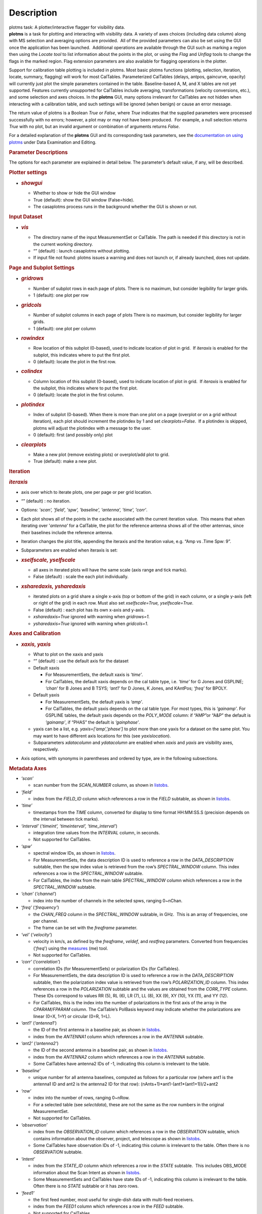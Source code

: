 .. container::
   :name: viewlet-above-content-title

Description
===========

.. container::
   :name: viewlet-below-content-title

.. container:: documentDescription description

   plotms task: A plotter/interactive flagger for visibility data.

.. container:: section
   :name: viewlet-above-content-body

.. container:: section
   :name: content-core

   .. container::
      :name: parent-fieldname-text

      **plotms** is a task for plotting and interacting with visibility
      data. A variety of axes choices (including data column) along with
      MS selection and averaging options are provided.  All of the
      provided parameters can also be set using the GUI once the
      application has been launched.  Additional operations are
      available through the GUI such as marking a region then using the
      *Locate tool* to list information about the points in the plot, or
      using the *Flag* and *Unflag* tools to change the flags in the
      marked region. Flag extension parameters are also available for
      flagging operations in the plotter.

      Support for calibration table plotting is included in plotms. 
      Most basic plotms functions (plotting, selection, iteration,
      locate, summary, flagging) will work for most CalTables.
      Parameterized CalTables (delays, antpos, gaincurve, opacity) will
      currently just plot the simple parameters contained in the table.
      Baseline-based A, M, and X tables are not yet supported. Features
      currently unsupported for CalTables include averaging,
      transformations (velocity conversions, etc.), and some selection
      and axes choices. In the **plotms** GUI, many options irrelevant
      for CalTables are not hidden when interacting with a calibration
      table, and such settings will be ignored (when benign) or cause an
      error message.

      The return value of plotms is a Boolean *True* or *False*, where
      *True* indicates that the supplied parameters were processed
      successfully with no errors; however, a plot may or may not have
      been produced.  For example, a null selection returns *True* with
      no plot, but an invalid argument or combination of arguments
      returns *False*.

      For a detailed explanation of the **plotms** GUI and its
      corresponding task parameters, see the `documentation on using
      plotms <https://casa.nrao.edu/casadocs-devel/stable/calibration-and-visibility-data/data-examination-and-editing/using-plotms-to-plot-and-edit-visibilities-and-calibration-tables>`__
      under Data Examination and Editing.

      .. rubric:: Parameter Descriptions
         :name: parameter-descriptions

      The options for each parameter are explained in detail below. The
      parameter’s default value, if any, will be described.

      .. rubric:: Plotter settings
         :name: plotter-settings

      -  .. rubric:: *showgui*
            :name: showgui

         -  Whether to show or hide the GUI window
         -  True (default): show the GUI window (False=hide).
         -  The casaplotms process runs in the background whether the
            GUI is shown or not.

      .. rubric:: Input Dataset
         :name: input-dataset

      -  .. rubric:: *vis*
            :name: vis

         -  The directory name of the input MeasurementSet or CalTable.
            The path is needed if this directory is not in the current
            working directory.
         -  “” (default) : launch casaplotms without plotting.
         -  If input file not found: plotms issues a warning and does
            not launch or, if already launched, does not update.

      .. rubric:: Page and Subplot Settings
         :name: page-and-subplot-settings

      -  .. rubric:: *gridrows*
            :name: gridrows

         -  Number of subplot rows in each page of plots. There is no
            maximum, but consider legibility for larger grids.
         -  1 (default): one plot per row

      -  .. rubric:: *gridcols*
            :name: gridcols

         -  Number of subplot columns in each page of plots There is no
            maximum, but consider legibility for larger grids.
         -  1 (default): one plot per column

      -  .. rubric:: *rowindex*
            :name: rowindex

         -  Row location of this subplot (0-based), used to indicate
            location of plot in grid.  If *iteraxis* is enabled for the
            subplot, this indicates where to put the first plot.
         -  0 (default): locate the plot in the first row.

      -  .. rubric:: *colindex*
            :name: colindex

         -  Column location of this subplot (0-based), used to indicate
            location of plot in grid.  If *iteraxis* is enabled for the
            subplot, this indicates where to put the first plot.
         -  0 (default): locate the plot in the first column.

      -  .. rubric:: *plotindex*
            :name: plotindex

         -  Index of subplot (0-based). When there is more than one plot
            on a page (overplot or on a grid without iteration), each
            plot should increment the plotindex by 1 and set
            *clearplots=False*.  If a plotindex is skipped, plotms will
            adjust the plotindex with a message to the user.
         -  0 (default): first (and possibly only) plot

      -  .. rubric:: *clearplots*
            :name: clearplots

         -  Make a new plot (remove existing plots) or overplot/add plot
            to grid.
         -  True (default): make a new plot.

      .. rubric:: Iteration
         :name: iteration

      .. rubric:: *iteraxis*
         :name: iteraxis

      -  axis over which to iterate plots, one per page or per grid
         location.
      -  “” (default) : no iteration.
      -  Options: *'scan', 'field', 'spw', 'baseline', 'antenna',
         'time', 'corr'*.
      -  Each plot shows all of the points in the cache associated with
         the current iteration value.  This means that when iterating
         over '*antenna'* for a CalTable, the plot for the reference
         antenna shows all of the other antennas, since their baselines
         include the reference antenna.
      -  Iteration changes the plot title, appending the iteraxis and
         the iteration value, e.g. “Amp vs .Time Spw: 9”.
      -  Subparameters are enabled when iteraxis is set:

      -  .. rubric:: *xselfscale, yselfscale*
            :name: xselfscale-yselfscale

         -  all axes in iterated plots will have the same scale (axis
            range and tick marks).
         -  False (default) : scale the each plot individually.

      -  .. rubric:: *xsharedaxis, ysharedaxis*
            :name: xsharedaxis-ysharedaxis

         -  iterated plots on a grid share a single x-axis (top or
            bottom of the grid) in each column, or a single y-axis (left
            or right of the grid) in each row. Must also set
            *xselfscale=True, yselfscale=True*.
         -  False (default) : each plot has its own x-axis and y-axis.
         -  *xsharedaxis=True* ignored with warning when *gridrows=1.*
         -  *ysharedaxis=True* ignored with warning when *gridcols=1*.

      .. rubric:: Axes and Calibration
         :name: axes-and-calibration

      -  .. rubric:: *xaxis, yaxis*
            :name: xaxis-yaxis

         -  What to plot on the xaxis and yaxis
         -  “” (default) : use the default axis for the dataset
         -  Default xaxis

            -  For MeasurementSets, the default xaxis is *‘time’*.
            -  For CalTables, the default xaxis depends on the cal table
               type, i.e. *‘time’* for G Jones and GSPLINE; *‘chan’* for
               B Jones and B TSYS; *‘ant1’* for D Jones, K Jones, and
               KAntPos; *‘freq’* for BPOLY.

         -  Default yaxis

            -  For MeasurementSets, the default yaxis is *‘amp’*.
            -  For CalTables, the default yaxis depends on the cal table
               type. For most types, this is *‘gainamp’*. For GSPLINE
               tables, the default yaxis depends on the *POLY_MODE*
               column: if “AMP”or “A&P” the default is *‘gainamp’*, if
               “PHAS” the default is *‘gainphase’*.

         -  yaxis can be a list, e.g. *yaxis=[‘amp’,’phase’]* to plot
            more than one yaxis for a dataset on the same plot. You may
            want to have different axis locations for this (see
            *yaxislocation*).
         -  Subparameters *xdatacolumn* and *ydatacolumn* are enabled
            when *xaxis* and *yaxis* are visibility axes, respectively.

      -  Axis options, with synonyms in parentheses and ordered by type,
         are in the following subsections.

      .. rubric:: Metadata Axes
         :name: metadata-axes

      -  *‘scan’*

         -  scan number from the *SCAN_NUMBER* column, as shown in
            `listobs <https://casa.nrao.edu/casadocs-devel/stable/global-task-list/task_listobs>`__.

      -  *‘field’*

         -  index from the *FIELD_ID* column which references a row in
            the *FIELD* subtable, as shown in
            `listobs <https://casa.nrao.edu/casadocs-devel/stable/global-task-list/task_listobs>`__.

      -  *‘time’*

         -  timestamps from the *TIME* column, converted for display to
            time format HH:MM:SS.S (precision depends on the interval
            between tick marks).

      -  *‘interval’* (*‘timeint’, ‘timeinterval’, ‘time_interval’*)

         -  integration time values from the *INTERVAL* column, in
            seconds.
         -  Not supported for CalTables.

      -  *‘spw’*

         -  spectral window IDs, as shown in
            `listobs <https://casa.nrao.edu/casadocs-devel/stable/global-task-list/task_listobs>`__.
         -  For MeasurementSets, the data description ID is used to
            reference a row in the *DATA_DESCRIPTION* subtable, then the
            spw index value is retrieved from the row’s
            *SPECTRAL_WINDOW* column. This index references a row in the
            *SPECTRAL_WINDOW* subtable.
         -  For CalTables, the index from the main table
            *SPECTRAL_WINDOW* column which references a row in the
            *SPECTRAL_WINDOW* subtable.

      -  *‘chan’* (*‘channel’*)

         -  index into the number of channels in the selected spws,
            ranging 0~nChan.

      -  ‘\ *freq’* (*‘frequency’*)

         -  the *CHAN_FREQ* column in the *SPECTRAL_WINDOW* subtable, in
            GHz.  This is an array of frequencies, one per channel.
         -  The frame can be set with the *freqframe* parameter.

      -  *‘vel’* (*‘velocity’*)

         -  velocity in km/s, as defined by the *freqframe*, *veldef*,
            and *restfreq* parameters. Converted from frequencies
            ('*freq*') using the
            `measures <https://casa.nrao.edu/casadocs-devel/stable/global-tool-list/tool_measures>`__
            (me) tool.
         -  Not supported for CalTables.

      -  *‘corr’* (*‘correlation’*)

         -  correlation IDs (for MeasurementSets) or polarization IDs
            (for CalTables).
         -  For MeasurementSets, the data description ID is used to
            reference a row in the *DATA_DESCRIPTION* subtable, then the
            polarization index value is retrieved from the row’s
            *POLARIZATION_ID* column. This index references a row in the
            *POLARIZATION* subtable and the values are obtained from the
            *CORR_TYPE* column.    These IDs correspond to values RR
            (5), RL (6), LR (7), LL (8), XX (9), XY (10), YX (11), and
            YY (12).
         -  For CalTables, this is the index into the number of
            polarizations in the first axis of the array in the
            *CPARAM/FPARAM* column. The CalTable’s PolBasis keyword may
            indicate whether the polarizations are linear (0=X, 1=Y) or
            circular (0=R, 1=L).

      -  *‘ant1’* (*‘antenna1’*)

         -  the ID of the first antenna in a baseline pair, as shown in
            `listobs <https://casa.nrao.edu/casadocs-devel/stable/global-task-list/task_listobs>`__.
         -  index from the *ANTENNA1* column which references a row in
            the *ANTENNA* subtable.

      -  *‘ant2’* (*‘antenna2’*)

         -  the ID of the second antenna in a baseline pair, as shown in
            `listobs <https://casa.nrao.edu/casadocs-devel/stable/global-task-list/task_listobs>`__.
         -  index from the *ANTENNA2* column which references a row in
            the *ANTENNA* subtable.
         -  Some CalTables have antenna2 IDs of -1, indicating this
            column is irrelevant to the table.

      -  *‘baseline’*

         -  unique number for all antenna baselines, computed as follows
            for a particular row (where ant1 is the antenna1 ID and ant2
            is the antenna2 ID for that row):
            (nAnts+1)*ant1-(ant1*(ant1+1))/2+ant2

      -  *‘row’*

         -  index into the number of rows, ranging 0~nRow.
         -  For a selected table (see *selectdata*), these are not the
            same as the row numbers in the original MeasurementSet.
         -  Not supported for CalTables.

      -  *‘observation’*

         -  index from the *OBSERVATION_ID* column which references a
            row in the *OBSERVATION* subtable, which contains
            information about the observer, project, and telescope as
            shown in
            `listobs <https://casa.nrao.edu/casadocs-devel/stable/global-task-list/task_listobs>`__.
         -  Some CalTables have observation IDs of -1, indicating this
            column is irrelevant to the table. Often there is no
            *OBSERVATION* subtable.

      -  *‘intent’*

         -  index from the *STATE_ID* column which references a row in
            the *STATE* subtable.  This includes OBS_MODE information
            about the Scan Intent as shown in
            `listobs <https://casa.nrao.edu/casadocs-devel/stable/global-task-list/task_listobs>`__.
         -  Some MeasurementSets and CalTables have state IDs of -1,
            indicating this column is irrelevant to the table. Often
            there is no *STATE* subtable or it has zero rows.

      -  *‘feed1’*

         -  the first feed number, most useful for single-dish data with
            multi-feed receivers.
         -  index from the *FEED1* column which references a row in the
            *FEED* subtable.
         -  Not supported for CalTables.

      -  *‘feed2’*

         -  the second feed number, most useful for single-dish data
            with multi-feed receivers.
         -  index from the *FEED2* column which references a row in the
            *FEED* subtable.
         -  Not supported for CalTables.

      .. rubric:: Visibility and Flag Axes
         :name: visibility-and-flag-axes

      -  *‘amp’* (*‘amplitude’*)

         -  amplitude of the complex visibility cube from the
            MeasurementSet data column specified in the *datacolumn*
            parameter.
         -  If only the *FLOAT_DATA* column exists, the float values are
            plotted and the axis is labeled “Amp:float”.
         -  For residual data columns, vector (complex) subtraction or
            division occurs before the amplitude is computed.  When
            averaging is enabled, the averaged data for each column is
            used for the subtraction or division, then the amplitude is
            taken.
         -  For CalTables with complex parameters (*CPARAM* column),
            this axis is relabeled “Gain Amp”. For CalTables with float
            parameters (*FPARAM* column), the float values are plotted
            and the axis is relabeled appropriately, e.g. "Delay",
            "SwPower", "Tsys", "Opac", etc.

      -  *‘phase’*

         -  phase of the complex visibility cube from the MeasurementSet
            data column specified in the *datacolumn* parameter, in
            degrees.
         -  Not valid if only non-complex *FLOAT_DATA* column exists.
         -  For residual data columns, vector (complex) subtraction or
            division occurs before the phase is computed.  When
            averaging is enabled, the averaged data for each column is
            used for the subtraction or division, then the phase is
            taken.
         -  For CalTables with complex parameters (*CPARAM* column),
            this axis is relabeled “Gain Phase”. Not valid for CalTables
            with non-complex float parameters (*FPARAM* column).

      -  *‘real’*

         -  the real part of the complex visibility cube from the
            MeasurementSet data column specified in the *datacolumn*
            parameter.
         -  If only the *FLOAT_DATA* column exists, the float values are
            plotted and the axis is labeled “Amp:float”.
         -  For residual data columns, vector (complex) subtraction or
            division occurs before the real part is computed.  When
            averaging is enabled, the averaged data for each column is
            used for the subtraction or division, then the real part is
            taken.
         -  For CalTables with complex parameters (*CPARAM* column),
            this axis is relabeled ‘Gain Real’. Not valid for CalTables
            with non-complex float parameters (*FPARAM* column).

      -  *‘imag’* (*‘imaginary’*)

         -  the imaginary part of the complex visibility cube from the
            MeasurementSet data column specified in the *datacolumn*
            parameter.
         -  Not valid if only non-complex *FLOAT_DATA* column exists.
         -  For residual data columns, vector (complex) subtraction or
            division occurs before the imaginary part is computed.  When
            averaging is enabled, the averaged data for each column is
            used for the subtraction or division, then the imaginary
            part is taken.
         -  For CalTables with complex parameters (*CPARAM* column),
            this axis is re-labeled ‘Gain Imag’. Not valid for CalTables
            with non-complex float parameters (*FPARAM* column).

      -  *‘wt’* (*‘weight’*)

         -  values from the *WEIGHT* column, which reflects how much
            weight each corrected data sample (*CORRECTED_DATA* column)
            should receive when combined, e.g. in averaging. See also
            chapter on `Data
            Weights <https://casa.nrao.edu/casadocs-devel/stable/calibration-and-visibility-data/data-weights>`__.
         -  Not supported for CalTables.

      -  *‘wtamp’* (*‘wt*amp’*)

         -  product of the weight from the *WEIGHT* column and the
            amplitude of the visibility cube from the requested data
            column.
            Not supported for CalTables.

      -  *‘wtsp’* (*‘weightspectrum’*)

         -  values from the *WEIGHT_SPECTRUM* column, which reflects
            per-channel frequency variations of the *WEIGHT* column. If
            this column does not exist, a warning is issued and *WEIGHT*
            is plotted instead. See also chapter on `Data
            Weights <https://casa.nrao.edu/casadocs-devel/stable/calibration-and-visibility-data/data-weights>`__.
         -  Not supported for CalTables.

      -  *‘sigma’*

         -  values from the *SIGMA* column, which reflects the rms noise
            of the *DATA* column.  See also chapter on `Data
            Weights <https://casa.nrao.edu/casadocs-devel/stable/calibration-and-visibility-data/data-weights>`__.
         -  Not supported for CalTables.

      -  *‘sigmasp’* (*‘sigmaspectrum’*)

         -  values from the *SIGMA_SPECTRUM* column, which reflects
            per-channel frequency variations of the *SIGMA* column. If
            this column does not exist, the values are derived.  See
            also chapter on `Data
            Weights <https://casa.nrao.edu/casadocs-devel/stable/calibration-and-visibility-data/data-weights>`__.
         -  Not supported for CalTables.

      -  *‘flag’*

         -  boolean values from the *FLAG* column (0=unflagged,
            1=flagged).

      -  *‘flagrow’*

         -  boolean values from the *FLAG_ROW* column (0=no flags in
            row, 1=flags in row).
         -  This can be inconsistent with *FLAG*, as it is not always
            updated as flags are changed.

      .. rubric:: Observational Geometry Axes
         :name: observational-geometry-axes

      -  *‘uvdist’*

         -  uv distance (baseline separations), in meters. Calculated as
            sqrt(u*u+v*v), where u and v are values from the *UVW*
            column
            Not supported for CalTables.

      -  *‘uvwave’* (*’uvdistl’, ’uvdist_l’*)

         -  uv distance (baseline separations) as a function of
            frequency, in units of the observing wavelength λ (lambda).
         -  Not supported for CalTables.

      -  *‘u’*

         -  u in meters, from the *UVW* column.
         -  Not supported for CalTables.

      -  *‘v’*

         -  v in meters, from the *UVW* column.
         -  Not supported for CalTables.

      -  *‘w’*

         -  w in meters, from the *UVW* column.
         -  Not supported for CalTables.

      -  *‘uwave’*

         -  u in units of wavelength λ (lambda).
         -  Not supported for CalTables.

      -  *‘vwave’*

         -  v in units of wavelength λ (lambda).
         -  Not supported for CalTables.

      -  *‘wwave’*

         -  w in units of wavelength λ (lambda).
         -  Not supported for CalTables.

      -  *‘azimuth’*

         -  azimuth for the entire array, in degrees. Calculated from
            the *FIELD* table’s *PHASE_DIR* column and the observatory
            position, using the
            `measures <https://casa.nrao.edu/casadocs-devel/stable/global-tool-list/tool_measures>`__
            (me) tool.
         -  Not supported for CalTables.

      -  *‘elevation*\ ’

         -  elevation for the entire array, in degrees. Calculated from
            the *FIELD* table’s *PHASE_DIR* column and the observatory
            position, using the
            `measures <https://casa.nrao.edu/casadocs-devel/stable/global-tool-list/tool_measures>`__
            (me) tool.
         -  Not supported for CalTables.

      -  *‘hourang’* (*‘hourangle’*)

         -  hour angle for the entire array, in units of hours.
            Calculated from the FIELD table’s *PHASE_DIR* column and the
            observatory position, using
            the `measures <https://casa.nrao.edu/casadocs-devel/stable/global-tool-list/tool_measures>`__
            (me) tool.
         -  Not supported for CalTables.

      -  *‘parang’* (*‘parangle’, ‘parallacticangle’*)

         -  parallactic angle for the entire array, in degrees.
            Calculated from the FIELD table’s *PHASE_DIR* column and the
            observatory position, using
            the `measures <https://casa.nrao.edu/casadocs-devel/stable/global-tool-list/tool_measures>`__
            (me) tool .
         -  Not supported for CalTables.

      -  *‘antenna’* (*‘ant’*)

         -  antenna IDs in range 0~nAnt, for plotting antenna-based
            quantities.
         -  For CalTables with no antenna2 IDs, ‘antenna’ is the same as
            ‘antenna1’.

      -  *‘ant-azimuth’*

         -  azimuth for each antenna, in degrees. Calculated from the
            *FIELD* table’s *PHASE_DIR* column and the positions in the
            *ANTENNA* table, using
            the `measures <https://casa.nrao.edu/casadocs-devel/stable/global-tool-list/tool_measures>`__
            (me) tool.
         -  Not supported for CalTables.

      -  *‘ant-elevation’*

         -  elevation for each antenna, in degrees. Calculated from the
            *FIELD* table’s *PHASE_DIR* column and the positions in the
            *ANTENNA* table, using
            the `measures <https://casa.nrao.edu/casadocs-devel/stable/global-tool-list/tool_measures>`__
            (me) tool.
         -  Not supported for CalTables.

      -  'ant-ra'

         -  Only implemented for ALMA, ASTE, and NRO data.
         -  longitude of the direction to which the first antenna of a
            baseline points at data-taking timestamps. Calculated by
            interpolating at data-taking timestamps POINTING table's
            DIRECTION column, and converting the result to a
            user-specified reference frame. See xinterp, yinterp and
            xframe, yframe parameters below for supported interpolation
            methods and reference frames.
         -  Not supported for CalTables
         -  Averaging not supported

      -   'ant-dec'

         -  Only implemented for ALMA, ASTE, and NRO data.
         -  latitude of the direction to which the first antenna of a
            baseline points at data-taking timestamps. Calculated by
            interpolating at data-taking timestamps POINTING table's
            DIRECTION column, and converting the result to a
            user-specified reference frame. See xinterp, yinterp and
            xframe, yframe parameters below for supported interpolation
            methods and reference frames.
         -  Not supported for CalTables
         -  Averaging not supported

      -  *‘ant-parang’* (*‘ant-parangle’, ‘ant-parallacticangle’*)

         -  parallactic angle for each antenna, in degrees. Calculated
            from the *FIELD* table’s *PHASE_DIR* column and the
            positions in the *ANTENNA* table, using
            the `measures <https://casa.nrao.edu/casadocs-devel/stable/global-tool-list/tool_measures>`__
            (me) tool.
         -  Not supported for CalTables.

      .. rubric:: Calibration Axes
         :name: calibration-axes

      -  *‘gainamp’* (*‘gamp’*)

         -  Invalid for MeasurementSets.
         -  amplitude of complex gain parameters (*CPARAM* column). For
            CalTables with float parameters (*FPARAM* column), the float
            values are plotted.  For polynomial CalTables, including
            BPOLY and GSPLINE, the viscube values are calculated
            according to the *POLY_MODE* and their amplitudes are
            plotted.
         -  When the default *xaxis* or *yaxis* parameter (“”) is used,
            the *gainamp* axis is relabeled with the axis appropriate
            for the table type.  However, when the xaxis or yaxis is
            explicitly set to *‘gainamp’*, the axis is labeled ”Gain
            Amplitude” although the float parameter values may actually
            be Tsys, opacity, etc.

      -  *‘gainphase’* (‘\ *gphase’*)

         -  Invalid for MeasurementSets.
         -  phase of complex gain parameters (*CPARAM* column). Invalid
            for CalTables with float parameters (*FPARAM* column).  For
            polynomial CalTables, including BPOLY and GSPLINE, the
            viscube values are calculated according to the *POLY_MODE*
            and their phases are plotted.

      -  *‘gainreal’* (*‘greal’*)

         -  Invalid for MeasurementSets.
         -  real part of complex gain parameters (*CPARAM* column).
            Invalid for CalTables with float parameters (*FPARAM*
            column).  For polynomial CalTables, including BPOLY and
            GSPLINE, the viscube values are calculated according to the
            *POLY_MODE* and the real part is plotted.

      -  *‘gainimag’* (*‘gimag’*)

         -  Invalid for MeasurementSets.
         -  imaginary part of complex gain parameters (*CPARAM* column).
            Invalid for CalTables with float parameters (*FPARAM*
            column).  For polynomial CalTables, including BPOLY and
            GSPLINE, the viscube values are calculated according to the
            *POLY_MODE* and their phases are plotted.

      -  *‘delay*\ ’ (*‘del’*)

         -  Invalid for MeasurementSets.
         -  delay values of a delay CalTable, from the *FPARAM* column.
            Invalid for other CalTable types.

      -  *‘swpower’* (*‘swp’, ‘switchedpower’, ‘spgain’*)

         -  Invalid for MeasurementSets.
         -  switched power values for a VLA switched power CalTable,
            from the *FPARAM* column. Invalid for other CalTable types.

      -  *‘tsys’*

         -  Invalid for MeasurementSets.
         -  tsys of a Tsys CalTable, from the *FPARAM* column. Invalid
            for otherCalTable types.

      -  *‘opacity’* (*‘opac’*)

         -  Invalid for MeasurementSets.
         -  opacity of an opacity CalTable, from the *FPARAM* column.
            Invalid for other CalTable types.

      -  *‘snr’*

         -  Invalid for MeasurementSets.
         -  signal-to-noise ratio of a CalTable, from the *SNR* column.

      -  *‘tec’*

         -  Invalid for MeasurementSets.
         -  total electron content of an ionosphere correction CalTable,
            from the *FPARAM* column. Invalid for other CalTable types.

      .. rubric:: Ephemeris Axes
         :name: ephemeris-axes

      -  *‘radialvelocity’*

         -  radial velocity of an ephemeris field, in km/s. Valid only
            for MeasurementSets whose *FIELD* subtable has an ephemeris
            table.
         -  Invalid for CalTables.

      -  *‘distance’* (*‘rho’*)

         -  distance (rho) of an ephemeris field, in km. Valid only for
            MeasurementSets whose *FIELD* subtable has an ephemeris
            table.
         -  Invalid for CalTables.

      .. rubric:: Other Axis Settings
         :name: other-axis-settings

      -  .. rubric:: *xdatacolumn, ydatacolumn*
            :name: xdatacolumn-ydatacolumn

         -  data column in the MeasurementSet from which to retrieve
            visibilities
         -  “” (default) : ‘\ *data*\ ’ (*DATA* column).
         -  Subparameters of visibility axes only.
         -  If a data column other than ‘\ *data’* is selected, the
            visibility axis in the plot title is appended with the data
            column name, e.g. “Amp:corrected vs. Time”.
         -  For residual data columns:

            -  Vector (complex) subtraction or division occurs before
               the axis operation (amplitude, phase, real, imaginary) is
               computed.
            -  When the '*corrected/model*' or '*data/model*' data
               column is selected, some of the resulting values may be
               infinite or "not a number" due to division by zero. 
               These values are ignored when plotting.
            -  When averaging is enabled, each column's data is
               averaged, then it is subtracted or divided, then the axis
               operation is computed.
            -  Data residual columns *‘data-model’* and *‘data/model’*
               are invalid for singledish datasets.  There are no float
               residual columns.

         -  Options:

            -  *‘data’*

               -  raw data. Use the *DATA* column in the MeasurementSet.
               -  For singledish datasets, a warning is issued and
                  *FLOAT_DATA* is plotted with ":float" appended to the
                  visibility axis label.

            -  *‘corrected’*

               -  calibrated data. Use the *CORRECTED_DATA* column in
                  the MeasurementSet, or use on-the-fly calibration if
                  *callib* parameter is set. Plotms will prefer OTF
                  calibration over an existing *CORRECTED_DATA* column.
               -  If no calibrated data can be used, a warning is issued
                  and the raw data (*DATA* or *FLOAT_DATA*) is plotted
                  instead.

            -  *‘model’*

               -  model data. Use the *MODEL_DATA* column in the
                  MeasurementSet.
               -  For interferometry datasets, model data is created
                  dynamically if it does not exist.
               -  For singledish datasets with no model data, an error
                  is issued and no plot is made.

            -  *‘float’*

               -  non-complex data.  Use the *FLOAT_DATA* column in the
                  MeasurementSet. Primarily for single-dish data.
               -  Fails if *FLOAT_DATA* does not exist.

            -  *’corrected-model’* ('*corrected-model_vector'*,
               *’residual’)*

               -  subtract the model data from the corrected data before
                  the amplitude, phase, etc. is calculated.
               -  For interferometry datasets with no corrected data and
                  cannot be generated with the *callib* parameter, a
                  warning is issued and '*data-model_vector*' is
                  plotted.
               -  For singledish datasets with no corrected data and/or
                  no model data, an error is issued and no plot is made.

            -  *’corrected-model_scalar’*

               -  subtract the model data from the corrected data after
                  the amplitude, phase, etc. is calculated.
               -  For interferometry datasets with no corrected data and
                  cannot be generated with the *callib* parameter, a
                  warning is issued and '*data-model_scalar*' is
                  plotted.
               -  For singledish datasets with no corrected data and/or
                  no model data, an error is issued and no plot is made.

            -  *‘data-model’* ('*data-model_vector'*)\ *
               *

               -  subtract the model data from the raw data before the
                  amplitude, phase, etc. is calculated.
               -  For interferometry datasets, model data is created
                  dynamically if it does not exist.
               -  Invalid for singledish datasets: no data or model
                  columns. An error is issued and no plot is made.

            -  *‘data-model'* ('*data-model_scalar'*)\ *
               *

               -  subtract the model data from the raw data after the
                  amplitude, phase, etc. is calculated.
               -  For interferometry datasets, model data is created
                  dynamically if it does not exist.
               -  Invalid for singledish datasets: no data or model
                  columns. An error is issued and no plot is made.

            -  *‘corrected/model’ ('corrected/model_vector')
               *

               -  divide the corrected data by the model data before the
                  amplitude, phase, etc. is calculated.
               -  For interferometry datasets with corrected data, model
                  data is created dynamically if it does not exist.
               -  For interferometry datasets with no corrected data and
                  cannot be generated with the *callib* parameter, a
                  warning is issued and '*data/model_vector*' is
                  plotted.
               -  For singledish datasets with no corrected data and/or
                  no model data, an error is issued and no plot is made.

            -  *'corrected/model_scalar'
               *

               -  divide the corrected data by the model data after the
                  amplitude, phase, etc. is calculated.
               -  For interferometry datasets with corrected data, model
                  data is created dynamically if it does not exist.
               -  For interferometry datasets with no corrected data and
                  cannot be generated with the *callib* parameter, a
                  warning is issued and '*data/model_scalar*' is
                  plotted.
               -  For singledish datasets with no corrected data and/or
                  no model data, an error is issued and no plot is made.

            -  *‘data/model’* ('*data/model_vector'*)\ *
               *

               -  divide the raw data by the model data before the
                  amplitude, phase, etc. is calculated..
               -  For interferometry datasets, model data is created
                  dynamically if it does not exist.
               -  Invalid for singledish datasets: no data or  model
                  columns.  An error is issued and no plot is made.

            -  '*data/model_scalar*'*
               *

               -  divide the raw data by the model data after the
                  amplitude, phase, etc. is calculated..
               -  For interferometry datasets, model data is created
                  dynamically if it does not exist.
               -  Invalid for singledish datasets: no data or  model
                  columns.  An error is issued and no plot is made.

      -  .. rubric:: *xinterp, yinterp
            *
            :name: xinterp-yinterp

         -  *Sub-parameter of xaxis (resp. yaxis) when xaxis='ant-ra' or
            xaxis='ant-dec' (resp. yaxis='ant-ra' or yaxis='ant-dec')*
         -  *Interpolation method to use for interpolating antennas'
            pointing directions recorded in MeasurementSet's POINTING
            table (DIRECTION and TIME columns) at data-taking timestamps
            (MAIN table, TIME column)
            *
         -  *“” (default) : ‘\ cubic spline\ ’
            *
         -  *Options: 'cubic spline', 'spline', 'nearest'*

            -  *'spline' is a synonym for 'cubic spline'*

      -  .. rubric:: *xframe, yframe
            *
            :name: xframe-yframe

         -  *Sub-parameter of xaxis (resp. yaxis) when xaxis='ant-ra' or
            xaxis='ant-dec' (resp. yaxis='ant-ra' or yaxis='ant-dec')*
         -  *Convert antennas' interpolated pointing directions to the
            supplied reference frame
            *
         -  *“” (default) : ‘icrs’
            *
         -  *Options: 'icrs', 'j2000','b1950','galactic','azelgeo'
            *

      -  .. rubric:: *yaxislocation*
            :name: yaxislocation

         -  whether to put the yaxis on the left or right.
         -  “” (default) : left.
         -  Options: *‘left’*, *‘right’*
         -  Can be a string or list when yaxis is a list, e.g.
            (yaxis=[‘amp’, ‘phase’], yaxislocation=[‘left’, ‘right’])
            will plot amp on the left yaxis and phase on the right
            yaxis.
         -  xaxis location can be set in the GUI but there is no
            corresponding parameter.

      -  .. rubric:: *plotrange*
            :name: plotrange

         -  format is [xmin, xmax, ymin, ymax]; when min=max=0,
            autoscaling is used.
         -  [] (default) : [0,0,0,0] to autoscale the x and y ranges.
         -  You may autoscale one axis and not the other.  For example,
            [0,0,0,10] will autoscale the xaxis but set the yaxis range
            to [0,10].

      -  .. rubric:: *callib*
            :name: callib

         -  calibration library string or filename to use for on-the-fly
            (OTF) calibration to produce calibrated data (the
            ‘\ *corrected*\ ’ datacolumn).
         -  "" (default): no calibration library
         -  See `Cal Library Syntax
            documentation <https://casa.nrao.edu/casadocs-devel/stable/calibration-and-visibility-data/cal-library-syntax>`__.
            When this parameter is set, OTF calibration is enabled. 
            Plotms will prefer OTF calibration over an existing
            *CORRECTED_DATA* column.

      -  .. rubric:: *showatm, showtsky, showimage
            *
            :name: showatm-showtsky-showimage

         -  overplot the atmospheric transmission curve or the sky
            temperature curve, with the yaxis on the right. The *xaxis*
            must be *‘chan’* or ‘\ *freq’*, else the plot is made
            without the overlay.
         -  False (default): no overlay.
         -  Only one overlay may be chosen. If both are True, only the
            atmospheric curve is computed and plotted.
         -  Overlays are computed with the
            `atmosphere <https://casa.nrao.edu/casadocs-devel/stable/global-tool-list/tool_atmosphere>`__
            (atm) tool using pressure, humidity, temperature, and
            precipitable water vapor (pwv) computed from the
            MeasurementSet subtables:

            -  The *WEATHER* subtable is used to compute mean weather
               values, else defaults are used. humidity: 20.0,
               temperature: 273.15, pressure: 563.0 (ALMA) or 786.0
               (other).
            -  The ALMA *ASDM_CALWVR* or *ASDM_CALATMOSPHERE* subtable
               is used to compute pwv, else defaults are used. 1.0
               (ALMA), 5.0 (other).

         -  When *showimage=True*, the image sideband curve is also
            plotted.  This feature can only be used when *showatm* or
            *showtsky* is True.  In addition, the MS (associated MS for
            a calibration table) cannot be split and must have an
            ASDM_RECEIVER table, or a warning is issued and the atm/tsky
            curve is plotted without the sideband curve.

      .. rubric:: Data Selection
         :name: data-selection

      .. rubric:: *selectdata*
         :name: selectdata

      -  parameter to enable data selection.
      -  True (default) : data selection always enabled.
      -  See
         `MSSelection <https://casa.nrao.edu/casadocs-devel/stable/calibration-and-visibility-data/data-selection-in-a-measurementset>`__
         for syntax of subparameters below.  All arguments are strings.
      -  For all subparameters, “” (default) selects all (no selection).
      -  Selection is done before averaging, calibration, plotting, etc.
      -  Selection by uvrange, array, intent, and feed is invalid for
         CalTables, which do not have these columns.

      -  .. rubric:: *field*
            :name: field

         -  select fields by name or ID.

      -  .. rubric:: *spw*
            :name: spw

         -  select spectral windows/channels.
         -  For CalTables, select spw only; channel selection is
            currently not implemented.

      -  .. rubric:: *timerange*
            :name: timerange

         -  select data based on time range.

      -  .. rubric:: *uvrange*
            :name: uvrange

         -  select data within uvrange (default meters), or include
            units: ‘0~1000klamba’.
         -  Not supported for CalTables.

      -  .. rubric:: *antenna*
            :name: antenna

         -  select baselines and auto/cross-correlations for
            MeasurementSet.
         -  select antenna1 for CalTables.

      -  .. rubric:: *scan*
            :name: scan

         -  select scan numbers.

      -  .. rubric:: *correlation*
            :name: correlation

         -  select correlations for MeasurementSet.
         -  select polarizations for CalTable, including ratio plots. 
            Options include "RL", "R", "L", "XY", "X", "Y", and "/".

      -  .. rubric:: *array*
            :name: array

         -  select array ID.
         -  Not supported for CalTables.

      -  .. rubric:: *observation*
            :name: observation

         -  select observation ID.

      -  .. rubric:: *intent*
            :name: intent

         -  select state ID or intent by name.
         -  Not supported for CalTables.

      -  .. rubric:: *feed*
            :name: feed

         -  select feed IDs by number.
         -  Note: as with antenna IDs, a single feed ID selection (e.g.
            *feed="1"*) will only select where feed1 or feed2 is the
            selected ID but not both, unless "auto-correlation"-like
            syntax is used .
         -  Not supported for CalTables.

      -  .. rubric:: *msselect*
            :name: msselect

         -  select using TaQL expression.

      .. rubric:: Data Averaging
         :name: data-averaging

      .. rubric:: *averagedata*
         :name: averagedata

      -  parameter to enable data averaging.  Not implemented for
         CalTables.
      -  True (default) : averaging always enabled.
      -  For all subparameters, “” or False (default) does no averaging.
      -  When averaging, plotms will prefer unflagged data. If an
         averaging bin contains any unflagged data at all, only the
         average of the unflagged will be shown. When flagging on a plot
         of averaged data, the flags will be applied to the unaveraged
         data in the MS.
      -  When plotting weight axes with averaging enabled, the values
         are the weights applied to the averaged data, i.e. it is the
         sum not the average of the weight values.
      -  Some axes are invalid or not implemented for some averaging
         modes.  For example, you cannot plot weight axes when baseline,
         averaging, spw, or scalar averaging is enabled.
      -  The result is a weighted average. When averaging corrected
         data, weight spectrum is used. When averaging raw data, sigma
         spectrum is used.
      -  Normally, the data averaged together has the same scan number,
         field, baseline, and spw.  Subparameters allow data to be
         averaged across these boundaries.
      -  By default, data uses vector averaging, where the complex
         average is formed by averaging the complex values of the
         visibilities, then the amplitude or phase of the result is
         plotted.  To compute the average of the amplitude or phase
         values instead, set *scalar=True*.

      -  .. rubric:: *avgchannel*
            :name: avgchannel

         -  Average data across the channel axis; value is number of
            channels to average together to form one output channel.
         -  see
            `mstransform <https://casa.nrao.edu/casadocs-devel/stable/global-task-list/task_mstransform>`__
            description for channel averaging.
         -  When plotting the *‘channel’* axis, output channel numbers
            are reindexed 0~nAvgChan, rather than using the average of
            the channel numbers (channels are integer values). The axis
            label is changed to “Average Channel”.
         -  The plotms Locate tool indicates which channels were
            averaged together for a point in the plot, e.g.
            “Chan=<7~13>” which may be shown as channel 1 on the plot.

      -  .. rubric:: *avgtime*
            :name: avgtime

         -  Average data across the time axis; value string is number of
            seconds to average together.
         -  "" (default): do not time-average data.
         -  The “bins” of averaged data have the same scan number and
            field ID unless avgscan or avgfield are True.

      -  .. rubric:: *avgscan*
            :name: avgscan

         -  Ignore scan boundaries when time-averaging data; parameter
            ignored when *avgtime* is not set.
         -  False (default): time-average data within individual scans.
         -  When scan number is used in plotting or locate, the first
            scan number of scans averaged together is used for the
            value, independent of unflagged/flagged data.

      -  .. rubric:: *avgfield*
            :name: avgfield

         -  Ignore field boundaries when time-averaging data; parameter
            ignored when *avgtime* is not set.
         -  False (default): time-average data within individual fields.
         -  When field number is used in plotting or locate, the first
            field number of fields averaged together is used for the
            value, independent of unflagged/flagged data.

      -  .. rubric:: *avgbaseline*
            :name: avgbaseline

         -  Average data for all baselines together in each "chunk"
            (rows having the same scan number, field ID, spw, and
            correlation).
         -  False (default): do not average data over baseline.
         -  Exclusive with avgantenna.

      -  .. rubric:: *avgantenna*
            :name: avgantenna

         -  Average data for each antenna separately in each "chunk"
            (rows having the same scan number, field ID, spw, and
            correlation).
         -  False (default): do not average data per antenna.
         -  Exclusive with avgbaseline.

      -  .. rubric:: *avgspw*
            :name: avgspw

         -  Average data over spectral window. For a given channel
            number, the channels in the spectral windows with that
            number are averaged together.
         -  False (default): do not average data over spectral window.

      -  .. rubric:: *scalar*
            :name: scalar

         -  Values like amplitude or phase of the individual complex
            values are calculated before averaging.
         -  False (default) results in vector averaging: complex values
            are averaged, then the values for amp, phase, etc. are
            calculated.
         -  Ignored when other averaging is not enabled.

      .. rubric:: Data Transformations
         :name: data-transformations

      .. rubric:: *transform*
         :name: transform

      -  parameter to enable transformations.  Not implemented for
         CalTables.
      -  False (default) disables subparameters below.

      -  .. rubric:: *freqframe*
            :name: freqframe

         -  the coordinate frame in which to render frequency and
            velocity axes.
         -  “” (default) : use frame in which data were taken.
         -  Options: *"LSRK", "LSRD", "BARY", "GEO", "TOPO", "GALACTO",
            "LGROUP", "CMB"*

      -  .. rubric:: *restfreq*
            :name: restfreq

         -  the rest frequency to use in velocity conversions (MHz).
         -  “” (default) : use spw central frequency and show relative
            velocity.

      -  .. rubric:: *veldef*
            :name: veldef

         -  the velocity definition (Doppler ratio) to use in velocity
            conversions.
         -  "*RADIO*" (default)
         -  Options: *“RADIO”, “OPTICAL”, “TRUE”* (Relativistic)

      -  .. rubric:: *shift
            *
            :name: shift

         -  phase center shift, in arcseconds. Format is [dx, dy].
         -  [0.0, 0.0] (default) : no shift.

      .. rubric:: Interactive Flagging Extensions
         :name: interactive-flagging-extensions

      .. rubric:: *extendflag*
         :name: extendflag

      -  parameter to enable flag extensions according to subparameters.
      -  False (default): do not extend flags.

      -  .. rubric:: *extcorr*
            :name: extcorr

         -  Extend flagging to unplotted correlations when
            *extendflag=True*, else ignored.
         -  False (default) : do not extend flagging by correlation.
         -  True : for example, if correlation RR is selected, plotted,
            and interactively flagged, correlations RL, LR, and LL will
            be flagged for the points in the marked region.

      -  .. rubric:: *extchannel*
            :name: extchannel

         -  Extend flagging to unplotted channels in the same spw when
            *extendflag=True*, else ignored.
         -  False (default) : do not extend flagging by channel.
         -  True : for example, if spw 0:0 (spw 0, channel 0) is
            selected, plotted, and interactively flagged, all channels
            in spw 0 will be flagged for the points in the marked
            region.

      .. rubric:: Display: Symbols
         :name: display-symbols

      .. rubric:: *coloraxis*
         :name: coloraxis

      -  colorize the symbols based on the given axis. Points with the
         same value for that axis will be the same color.
      -  “” (default) : do not colorize.
      -  Options: *“scan”, “field”, “spw”, “antenna1”* (*“ant1”*),
         *“antenna2”* (*“ant2”*), *“baseline”, “channel”* (*“chan”*),
         *“corr”, “time”, “observation”, “intent”*
      -  Overrides custom symbol settings below and xconnector
         colorization.  Flagged points will be colorized according to
         the *coloraxis*.

      .. rubric:: *customsymbol*
         :name: customsymbol

      -  parameter to enable custom symbol for unflagged data.

      -  False (default) : disables subparameters below, symbols use
         default values (“blue” autoscaling).

      -  .. rubric:: *symbolshape*
            :name: symbolshape

         -  set the shape of the symbol for points plotted.
         -  *“autoscaling”* (default) changes the size according to the
            number of points; the shape is *“pixel”* for the highest
            range of points, *“circle”* otherwise.
         -  Options: *“autoscaling”, “circle”, “square”, “diamond”,
            “pixel”, “nosymbol”* (do not show points)

      -  .. rubric:: *symbolsize*
            :name: symbolsize

         -  set size in number of pixels.

      -  .. rubric:: *symbolcolor*
            :name: symbolcolor

         -  set color by RGB hex code or string color name e.g. ‘red’.
         -  *"0000ff"* (default) is blue.

      -  .. rubric:: *symbolfill*
            :name: symbolfill

         -  set fill pattern for symbol.
         -  *"fill"* (default).
         -  Options: *“fill”, “mesh1”, “mesh2”, “mesh3”, “nofill”*

      -  .. rubric:: *symboloutline*
            :name: symboloutline

         -  outline the symbol.
         -  False (default).

      .. rubric:: *customflaggedsymbol*
         :name: customflaggedsymbol

      -  parameter to enable custom symbol for flagged data.
      -  False (default) : disables subparameters below, shape is
         “nosymbol”.
      -  True: show flagged points as red circles of size 2 (default),
         unless subparameters are set otherwise.

      -  .. rubric:: *flaggedsymbolshape="circle", flaggedsymbolsize=2,
            flaggedsymbolcolor="ff0000" (‘red’),
            flaggedsymbolfill="fill", flaggedsymboloutline=False*
            :name: flaggedsymbolshapecircle-flaggedsymbolsize2-flaggedsymbolcolorff0000-red-flaggedsymbolfillfill-flaggedsymboloutlinefalse

         -  Subparameter defaults are shown.  Their options are the same
            as for unflagged symbols, when *customflaggedsymbol=True*.

      .. rubric:: *xconnector*
         :name: xconnector

      -  parameter to enable connecting the data points by line or step
         along the xaxis; connected points will have the same metadata
         (including flag) with only the x-axis value changing.  Points
         will be colorized based on their connection metadata. 
         Unflagged points are not connected to flagged points, even when
         not displayed.

      -  Supported for calibration tables only at present.  When enabled
         for a MeasurementSet, a warning will be issued and the plot
         will complete without connection.

      -  "none" (default), "line", or "step".

      -  .. rubric:: *timeconnector*
            :name: timeconnector

         -  subparameter when xconnector is not "none".
         -  False (default).  When True, connect the points which change
            by time only, irrespective of the x-axis value.

      .. rubric:: Display: Title, Axis Labels
         :name: display-title-axis-labels

      -  .. rubric:: *title*
            :name: title

         -  Set title text.
         -  “” (default) : yaxis vs. xaxis
         -  Will append data column to visibility axis if not *‘data’*.
         -  Will prepend “Average” to axis, if axis is averaged.
         -  Will append iteration axis and value to title, if *iteraxis*
            set.

      -  .. rubric:: *titlefont*
            :name: titlefont

         -  set the size of the title text.
         -  0 (default) : autosize the title according to the plot size,
            especially important when making a grid of plots.

      -  .. rubric:: *xlabel, ylabel*
            :name: xlabel-ylabel

         -  set the xaxis or yaxis label.
         -  “” (default) : label string for the axis plotted, e.g. use
            the label “Amp” for the axis ‘amp’.

      -  .. rubric:: *xaxisfont, yaxisfont*
            :name: xaxisfont-yaxisfont

         -  set the axis label font size.
         -  0 (default) : autosize depending on the plot size.

      .. rubric:: Display: Plot Gridlines, Legend, Header
         :name: display-plot-gridlines-legend-header

      .. rubric:: *showmajorgrid*
         :name: showmajorgrid

      -  parameter to enable major gridlines (at labeled tick marks) and
         subparameters.
      -  False (default): do not show major gridlines.
      -  True: show solid black gridlines of width 1 unless
         subparameters are set otherwise.
      -  Not to be confused with *gridrows* and *gridcols*, for making
         plots in a grid.

      -  .. rubric:: *majorwidth*
            :name: majorwidth

         -  width of major gridlines, when major grid is enabled.
         -  0 (default) : automatically sets width to 1.

      -  .. rubric:: *majorstyle*
            :name: majorstyle

         -  style of major gridlines, when major grid is enabled.
         -  *“solid”* (default) when *showmajorgrid=True*.
         -  Options: *“solid”, “dash”, “dot”, “none”*.

      -  .. rubric:: *majorcolor*
            :name: majorcolor

         -  .. rubric::  
               :name: section

            set color by RGB hex code or string color name, e.g.
            *‘blue’*, when major grid is enabled.

         -  *"B0B0B0"* (default): dark gray.

      .. rubric:: *showminorgrid*
         :name: showminorgrid

      -  parameter to enable minor gridlines (between labeled tick
         marks) and subparameters.
      -  False (default): do not show show minor gridlines.
      -  True: show solid light gray gridlines of width 1 unless
         subparameters are set otherwise.

      -  .. rubric:: *minorwidth=1, minorstyle="" (“solid”),
            minorcolor="D0D0D0"* (light gray)
            :name: minorwidth1-minorstyle-solid-minorcolord0d0d0-light-gray

         -  Subparameter defaults are shown.  Options are the same as
            for major gridlines, when *showminorgrid=True*.

      .. rubric:: *showlegend*
         :name: showlegend

      -  Show legend; useful when setting two y-axes or overplotting two
         plots on one canvas, with different colors for each yaxis/plot.
      -  False (default) : do not show legend.
      -  Legend is shown at upper right unless subparameter
         *legendposition* is set.

      -  .. rubric:: *legendposition*
            :name: legendposition

         -  position of the legend, either inside the plot canvas (may
            cover part of the plot) or exterior to it.
         -  None (default) when *showlegend=False*; set to
            *‘upperRight’* when *showlegend=True*.
         -  Options: *“upperRight”, “upperLeft”, “lowerRight”,
            “lowerLeft”, “exteriorRight”, “exteriorLeft”, “exteriorTop”,
            “exteriorBottom”*

      .. rubric:: *headeritems*
         :name: headeritems

      -  Add plot header: comma-separated list of options in a string,
         e.g. headeritems=“filename, telescope”.
      -  “” (default) : Do not show plot header.
      -  Options: *“filename”, “projid”, “telescope”, “observer”,
         “obsdate”, “obstime”, “targname”, “targdir”, “ycolumn”.*
      -  Items are always loaded into cache along with plotted axes,
         even if not requested, so that all of the disk I/O of the
         dataset is done at once.
      -  Requested items will appear in the header even if no value is
         found for it in dataset.
      -  The page header is only applicable to MeasurementSets. A header
         will be added to CalTable plots but with no values for
         requested items.

       

      .. rubric:: Plot Export
         :name: plot-export

      .. rubric:: *plotfile*
         :name: plotfile

      -  filename for plot export. Enables subparameters to be set.
      -  “” (default) : do not export the plot.
      -  If no path is included in the filename, the plot will be
         exported to the current directory.
      -  If the filename exists and *overwrite=False* (default), the
         plot and the export will fail with an error.
      -  If the filename has no extension and *expformat* is set, the
         given filename will be used and the extension will not be
         added.

      -  .. rubric:: *expformat*
            :name: expformat

         -  export format type.
         -  “” (default) : use *plotfile* extension to determine type.
            If the *plotfile* has no extension, the export will fail.
         -  Options: *“jpg”, “png”, “pdf”, “ps”, “txt”*
         -  For *‘txt’* format, Locate information (x and y values plus
            metadata) for each point is exported to an ASCII text file.
            This can take some time and produce a large file when many
            points are plotted. Use averaging and selection to keep the
            file size manageable.
         -  If the *expformat* does not match the *plotfile* extension
            (e.g. plotfile=’test.pdf’, expformat=’jpg’), both will take
            effect; a jpg file will be created with the name “test.pdf”.
            Not recommended!

      -  .. rubric:: *verbose*
            :name: verbose

         -  include metadata in text export
         -  True (default): When False, export only x and y values.

      -  .. rubric:: *exprange*
            :name: exprange

         -  range of iteration plots to export, one plotfile per page.
            Multipage pdf exports are not supported. Ignored if iteraxis
            is not set.
         -  “” (default) : current page only.
         -  Options: *“current”, “all”*

      -  .. rubric:: *highres*
            :name: highres

         -  Export .jpg or .png plot in high resolution.
         -  False (default) : screen resolution export not implemented. 
            Plotms always exports a high resolution plot (high quality,
            no compression) for .png and .jpg formats.

      -  .. rubric:: *dpi*
            :name: dpi

         -  set DPI (dots per inch) of exported plot.
         -  -1 (default) : use Qt default settings.

      -  .. rubric:: *width, height*
            :name: width-height

         -  set size of exported plot, in pixels (does not affect GUI
            plot).
         -  -1 (default) : use default settings.

      -  .. rubric:: *overwrite*
            :name: overwrite

         -  overwrite existing *plotfile*.
         -  False (default) : do not overwrite existing *plotfile*.
         -  If False and *plotfile* exists, plotms will issue an error
            and fail to make the plot.

.. container:: section
   :name: viewlet-below-content-body
